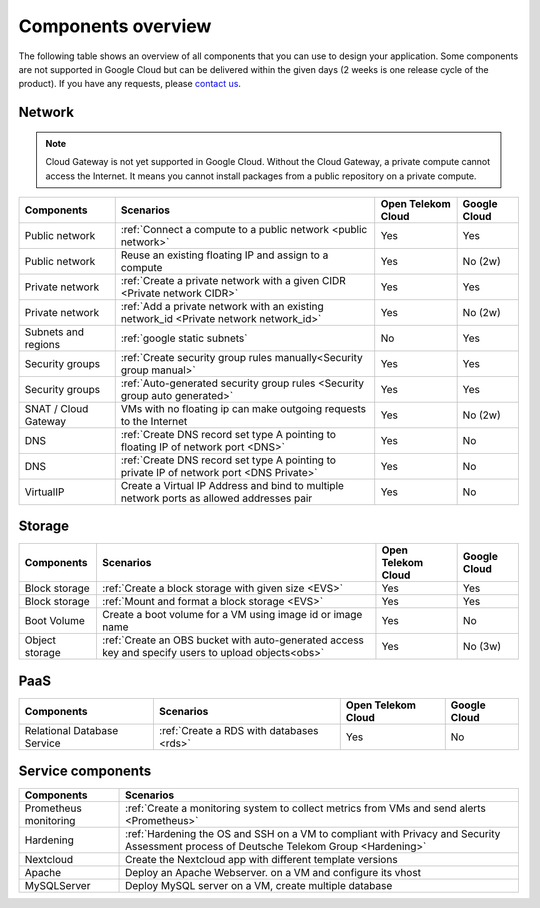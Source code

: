 .. _Components overview:

*******************
Components overview
*******************

The following table shows an overview of all components that you can use to design your application. Some components are not supported in Google Cloud but can be delivered within the given days (2 weeks is one release cycle of the product). If you have any requests, please `contact us <https://open-telekom-cloud.com/de/kontakt>`_.

Network
=======

.. note:: Cloud Gateway is not yet supported in Google Cloud. Without the Cloud Gateway, a private compute cannot access the Internet. It means you cannot install packages from a public repository on a private compute.

======================  ===========================================================================================  ====================  ==============
Components              Scenarios                                                                                    Open Telekom Cloud    Google Cloud
======================  ===========================================================================================  ====================  ==============
Public network          :ref:`Connect a compute to a public network <public network>`                                Yes                   Yes
Public network          Reuse an existing floating IP and assign to a compute                                        Yes                   No (2w)
Private network         :ref:`Create a private network with a given CIDR <Private network CIDR>`                     Yes                   Yes
Private network         :ref:`Add a private network with an existing network_id <Private network network_id>`        Yes                   No (2w)
Subnets and regions     :ref:`google static subnets`                                                                 No                    Yes
Security groups         :ref:`Create security group rules manually<Security group manual>`                           Yes                   Yes
Security groups         :ref:`Auto-generated security group rules <Security group auto generated>`                   Yes                   Yes
SNAT / Cloud Gateway    VMs with no floating ip can make outgoing requests to the Internet                           Yes                   No (2w)
DNS                     :ref:`Create DNS record set type A pointing to floating IP of network port <DNS>`            Yes                   No
DNS                     :ref:`Create DNS record set type A pointing to private IP of network port <DNS Private>`     Yes                   No
VirtualIP               Create a Virtual IP Address and bind to multiple network ports as allowed addresses pair     Yes                   No
======================  ===========================================================================================  ====================  ==============

Storage
=======

================  =====================================================================================================  ====================  ==============
Components        Scenarios                                                                                              Open Telekom Cloud    Google Cloud
================  =====================================================================================================  ====================  ==============
Block storage     :ref:`Create a block storage with given size <EVS>`                                                    Yes                   Yes
Block storage     :ref:`Mount and format a block storage <EVS>`                                                          Yes                   Yes
Boot Volume       Create a boot volume for a VM using image id or image name                                             Yes                   No
Object storage    :ref:`Create an OBS bucket with auto-generated access key and specify users to upload objects<obs>`    Yes                   No (3w)
================  =====================================================================================================  ====================  ==============

PaaS
====

=============================  ==========================================  ====================  ==============
Components                     Scenarios                                   Open Telekom Cloud    Google Cloud
=============================  ==========================================  ====================  ==============
Relational Database Service    :ref:`Create a RDS with databases <rds>`    Yes                   No
=============================  ==========================================  ====================  ==============

Service components
==================

=======================  =========================================================================================================================================
Components               Scenarios
=======================  =========================================================================================================================================
Prometheus monitoring    :ref:`Create a monitoring system to collect metrics from VMs and send alerts <Prometheus>`
Hardening                :ref:`Hardening the OS and SSH on a VM to compliant with Privacy and Security Assessment process of Deutsche Telekom Group <Hardening>`
Nextcloud                Create the Nextcloud app with different template versions
Apache                   Deploy an Apache Webserver. on a VM and configure its vhost
MySQLServer              Deploy MySQL server on a VM, create multiple database
=======================  =========================================================================================================================================

